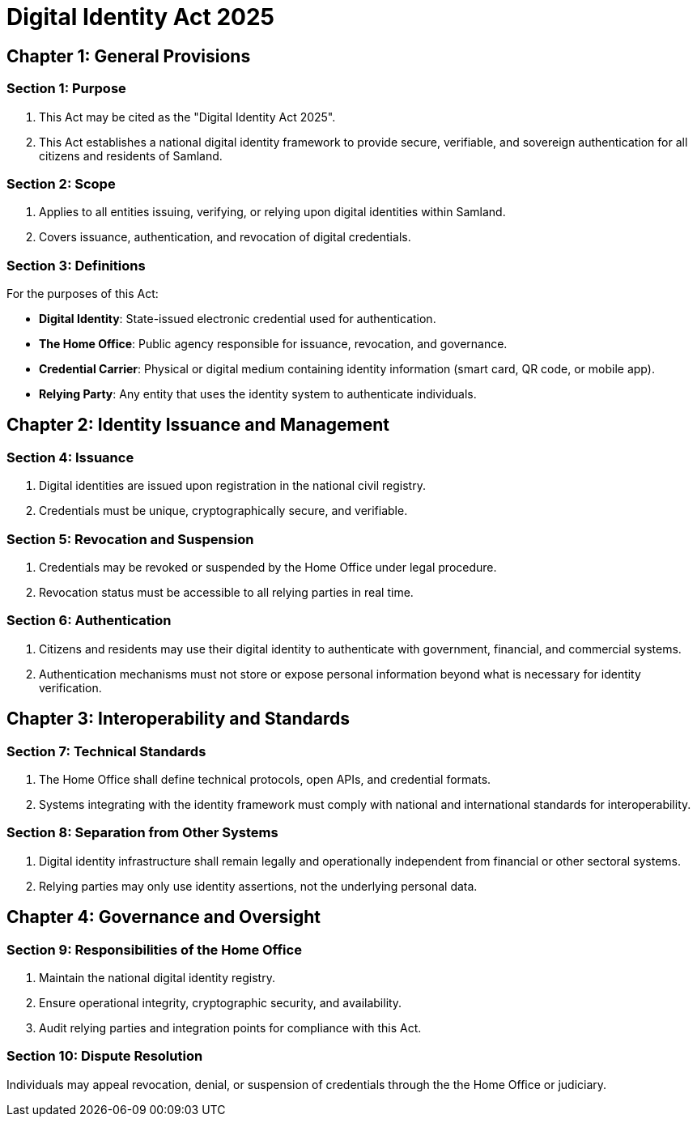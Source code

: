 = Digital Identity Act 2025
:doctype: book
:docdate: 2025-10-28

== Chapter 1: General Provisions

=== Section 1: Purpose
1. This Act may be cited as the "Digital Identity Act 2025".
2. This Act establishes a national digital identity framework to provide secure, verifiable, and sovereign authentication for all citizens and residents of Samland.

=== Section 2: Scope
1. Applies to all entities issuing, verifying, or relying upon digital identities within Samland.
2. Covers issuance, authentication, and revocation of digital credentials.

=== Section 3: Definitions
For the purposes of this Act:

- *Digital Identity*: State-issued electronic credential used for authentication.
- *The Home Office*: Public agency responsible for issuance, revocation, and governance.
- *Credential Carrier*: Physical or digital medium containing identity information (smart card, QR code, or mobile app).
- *Relying Party*: Any entity that uses the identity system to authenticate individuals.

== Chapter 2: Identity Issuance and Management

=== Section 4: Issuance
1. Digital identities are issued upon registration in the national civil registry.
2. Credentials must be unique, cryptographically secure, and verifiable.

=== Section 5: Revocation and Suspension
1. Credentials may be revoked or suspended by the Home Office under legal procedure.
2. Revocation status must be accessible to all relying parties in real time.

=== Section 6: Authentication
1. Citizens and residents may use their digital identity to authenticate with government, financial, and commercial systems.
2. Authentication mechanisms must not store or expose personal information beyond what is necessary for identity verification.

== Chapter 3: Interoperability and Standards

=== Section 7: Technical Standards
1. The Home Office shall define technical protocols, open APIs, and credential formats.
2. Systems integrating with the identity framework must comply with national and international standards for interoperability.

=== Section 8: Separation from Other Systems
1. Digital identity infrastructure shall remain legally and operationally independent from financial or other sectoral systems.
2. Relying parties may only use identity assertions, not the underlying personal data.

== Chapter 4: Governance and Oversight

=== Section 9: Responsibilities of the Home Office
1. Maintain the national digital identity registry.
2. Ensure operational integrity, cryptographic security, and availability.
3. Audit relying parties and integration points for compliance with this Act.

=== Section 10: Dispute Resolution
Individuals may appeal revocation, denial, or suspension of credentials through the the Home Office or judiciary.